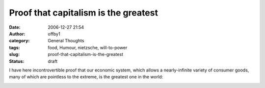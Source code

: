 Proof that capitalism is the greatest
#####################################
:date: 2006-12-27 21:54
:author: offby1
:category: General Thoughts
:tags: food, Humour, nietzsche, will-to-power
:slug: proof-that-capitalism-is-the-greatest
:status: draft

I have here incontrovertible proof that our economic system, which
allows a nearly-infinite variety of consumer goods, many of which are
pointless to the extreme, is the greatest one in the world:

|Will to Power Bar|

.. |Will to Power Bar| image:: http://offby1.files.wordpress.com/2006/12/will_to_power.jpg


